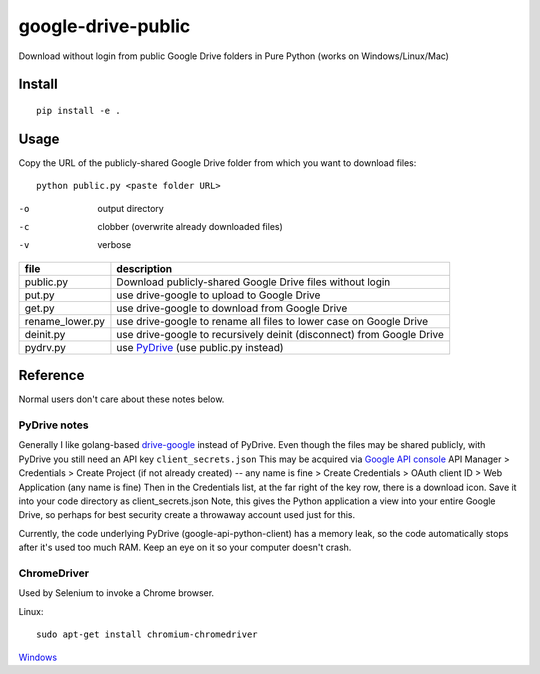 ===================
google-drive-public
===================

Download without login from public Google Drive folders in Pure Python (works on Windows/Linux/Mac)


Install
=======
::

    pip install -e .

Usage
=====
Copy the URL of the publicly-shared Google Drive folder from which you want to download files::

    python public.py <paste folder URL>

-o   output directory
-c   clobber (overwrite already downloaded files)
-v   verbose


===============    ===========================
file               description
===============    ===========================
public.py           Download publicly-shared Google Drive files without login
put.py              use drive-google to upload to Google Drive
get.py              use drive-google to download from Google Drive
rename_lower.py     use drive-google to rename all files to lower case on Google Drive
deinit.py           use drive-google to recursively deinit (disconnect) from Google Drive
pydrv.py            use `PyDrive <https://github.com/googledrive/PyDrive>`_ (use public.py instead)
===============    ===========================


Reference
=========
Normal users don't care about these notes below.

PyDrive notes
-------------
Generally I like golang-based `drive-google <https://github.com/odeke-em/drive>`_ instead of PyDrive.
Even though the files may be shared publicly, with PyDrive you still need an API key ``client_secrets.json``
This may be acquired via `Google API console <https://console.developers.google.com/apis/library>`_
API Manager > Credentials > Create Project (if not already created) -- any name is fine >
Create Credentials > OAuth client ID > Web Application (any name is fine)
Then in the Credentials list, at the far right of the key row, there is a download icon. Save it into your code directory as client_secrets.json
Note, this gives the Python application a view into your entire Google Drive, so perhaps for best security create a throwaway account used just for this.

Currently, the code underlying PyDrive (google-api-python-client) has a memory leak,
so the code automatically stops after it's used too much RAM. Keep an eye on it so your computer doesn't crash.

ChromeDriver
------------
Used by Selenium to invoke a Chrome browser.

Linux::

    sudo apt-get install chromium-chromedriver

`Windows <http://chromedriver.storage.googleapis.com/index.html>`_
